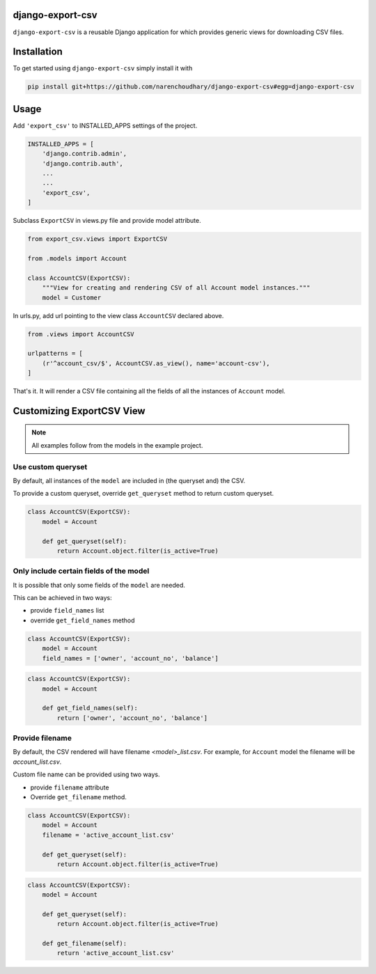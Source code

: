 django-export-csv
=================

``django-export-csv`` is a reusable Django application for which provides generic views for downloading CSV files.


Installation
============

To get started using ``django-export-csv`` simply install it with

.. code-block:: python

    pip install git+https://github.com/narenchoudhary/django-export-csv#egg=django-export-csv


Usage
=====

Add ``'export_csv'`` to INSTALLED_APPS settings of the project.

.. code-block:: python

    INSTALLED_APPS = [
        'django.contrib.admin',
        'django.contrib.auth',
        ...
        ...
        'export_csv',
    ]



Subclass ``ExportCSV`` in views.py file and provide model attribute.


.. code-block:: python

    from export_csv.views import ExportCSV

    from .models import Account

    class AccountCSV(ExportCSV):
        """View for creating and rendering CSV of all Account model instances."""
        model = Customer



In urls.py, add url pointing to the view class ``AccountCSV`` declared above.

.. code-block:: python

    from .views import AccountCSV

    urlpatterns = [
        (r'^account_csv/$', AccountCSV.as_view(), name='account-csv'),
    ]


That's it. It will render a CSV file containing all the fields of all the instances of ``Account`` model.

Customizing ExportCSV View
==========================

.. note::
    All examples follow from the models in the example project.

Use custom queryset
-------------------

By default, all instances of the ``model`` are included in (the queryset and)
the CSV.

To provide a custom queryset, override ``get_queryset`` method to return
custom queryset.

.. code-block:: python

    class AccountCSV(ExportCSV):
        model = Account

        def get_queryset(self):
            return Account.object.filter(is_active=True)


Only include certain fields of the model
----------------------------------------

It is possible that only some fields of the ``model`` are needed.

This can be achieved in two ways:

- provide ``field_names`` list

- override ``get_field_names`` method

.. code-block:: python

    class AccountCSV(ExportCSV):
        model = Account
        field_names = ['owner', 'account_no', 'balance']


.. code-block:: python

    class AccountCSV(ExportCSV):
        model = Account

        def get_field_names(self):
            return ['owner', 'account_no', 'balance']

Provide filename
----------------

By default, the CSV rendered will have filename *<model>_list.csv*. For
example, for ``Account`` model the filename will be *account_list.csv*.

Custom file name can be provided using two ways.

- provide ``filename`` attribute
- Override ``get_filename`` method.

.. code-block:: python

    class AccountCSV(ExportCSV):
        model = Account
        filename = 'active_account_list.csv'

        def get_queryset(self):
            return Account.object.filter(is_active=True)


.. code-block:: python

    class AccountCSV(ExportCSV):
        model = Account

        def get_queryset(self):
            return Account.object.filter(is_active=True)

        def get_filename(self):
            return 'active_account_list.csv'
